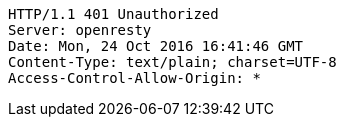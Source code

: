[source,http,options="nowrap"]
----
HTTP/1.1 401 Unauthorized
Server: openresty
Date: Mon, 24 Oct 2016 16:41:46 GMT
Content-Type: text/plain; charset=UTF-8
Access-Control-Allow-Origin: *

----